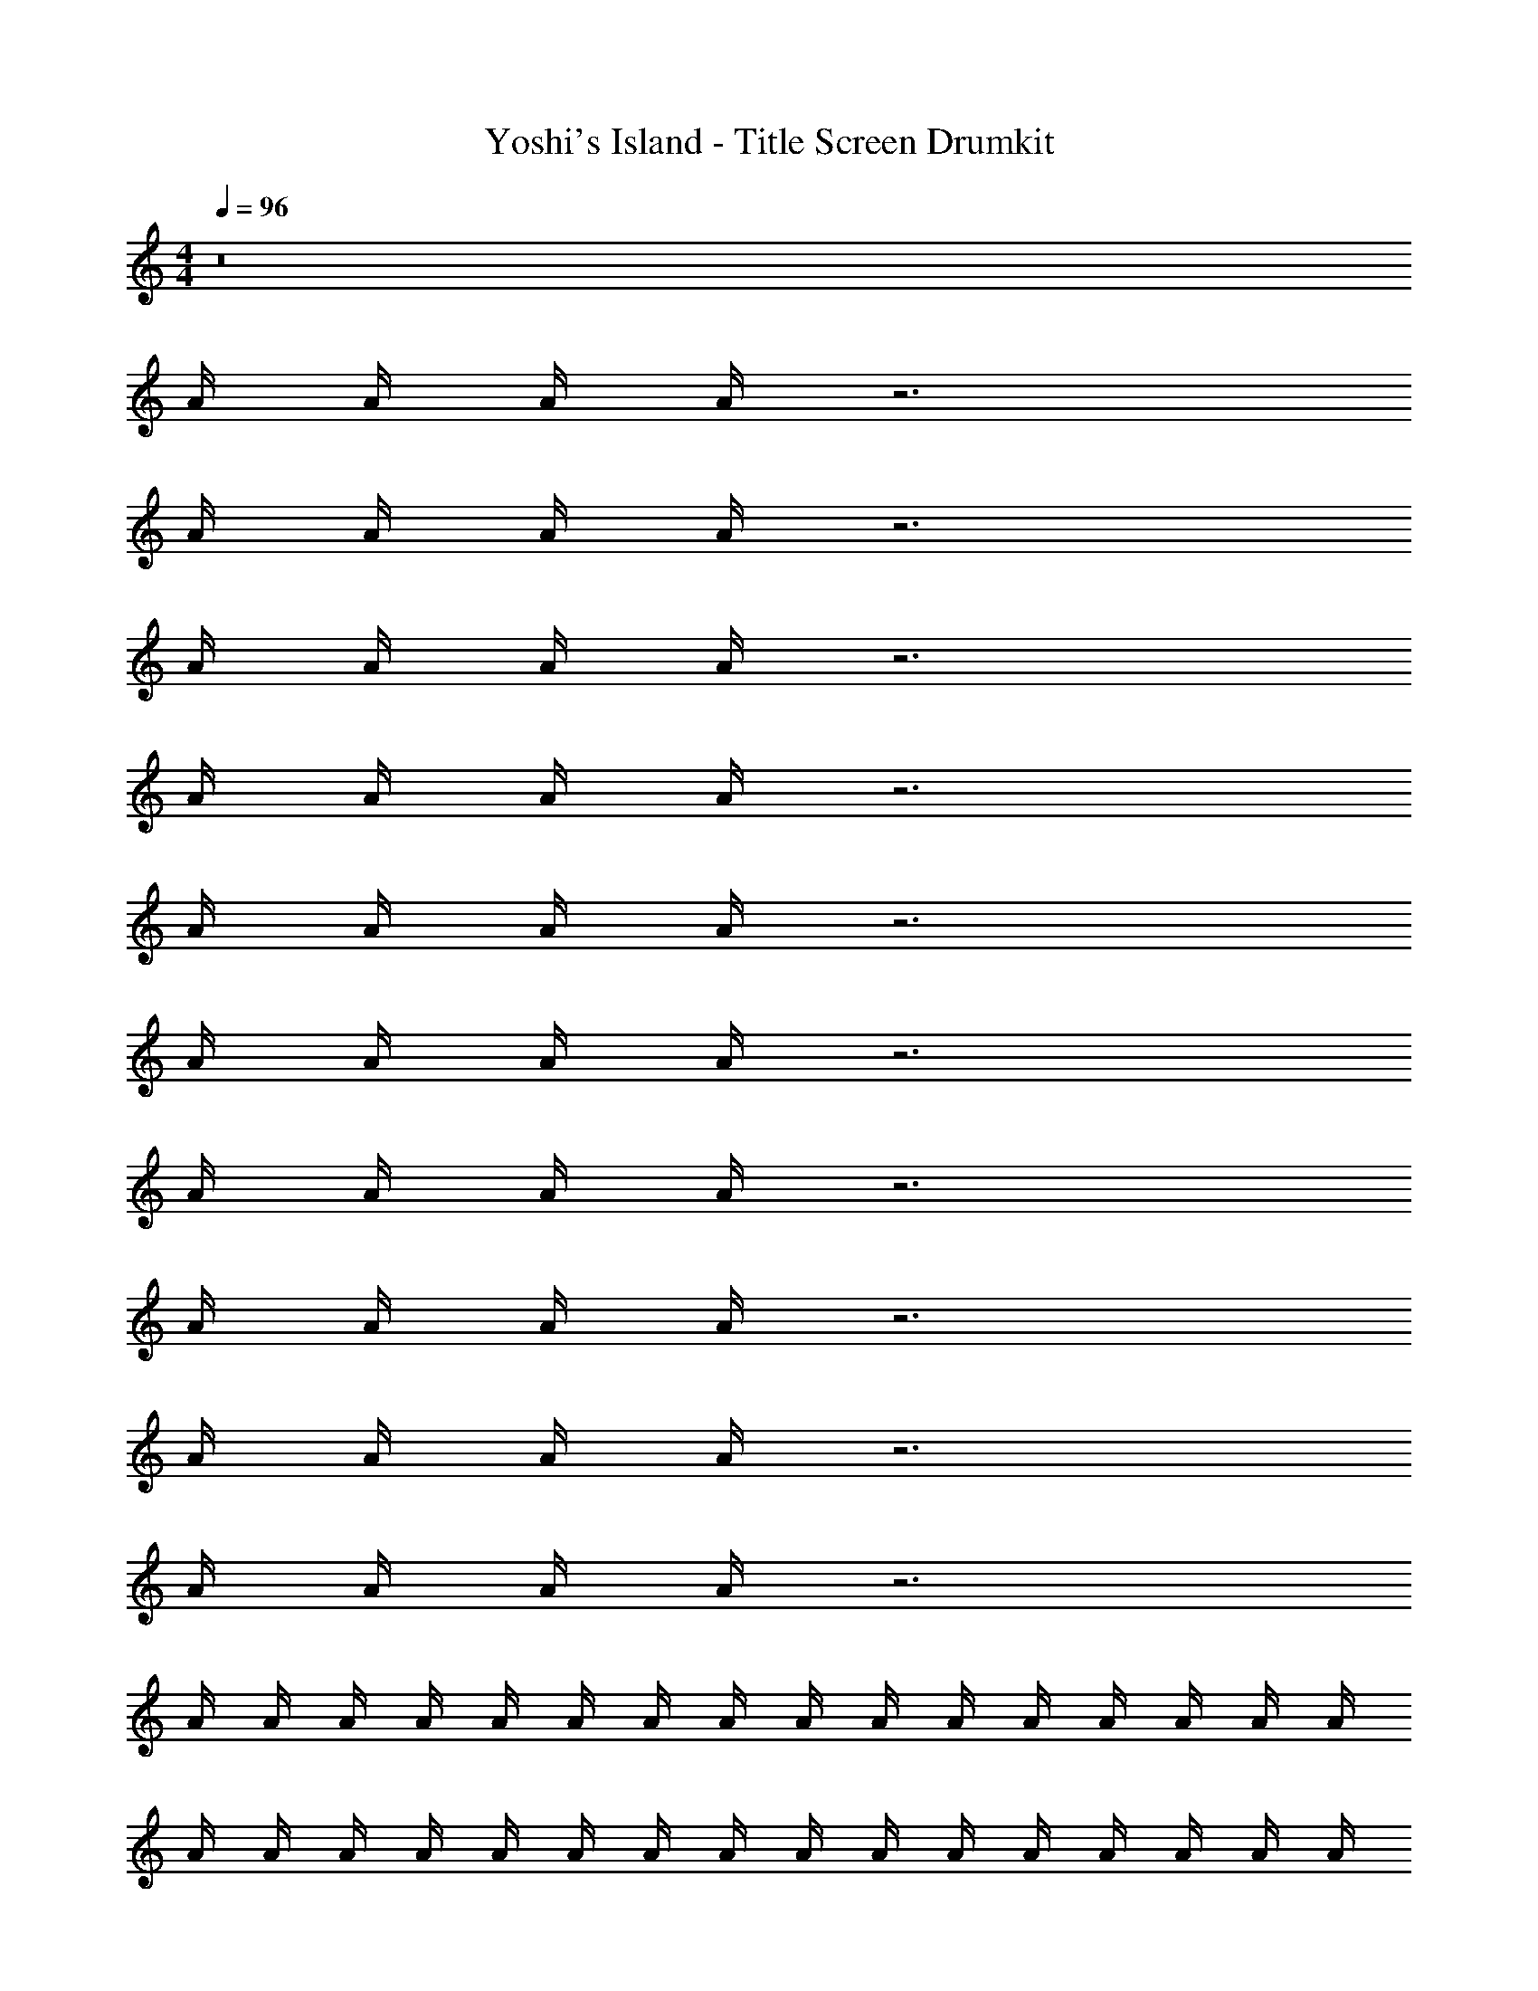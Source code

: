 X: 1
T: Yoshi's Island - Title Screen Drumkit
Z: ABC Generated by Starbound Composer v0.8.7
L: 1/4
M: 4/4
Q: 1/4=96
K: C
z8 
A/4 A/4 A/4 A/4 z3 
A/4 A/4 A/4 A/4 z3 
A/4 A/4 A/4 A/4 z3 
A/4 A/4 A/4 A/4 z3 
A/4 A/4 A/4 A/4 z3 
A/4 A/4 A/4 A/4 z3 
A/4 A/4 A/4 A/4 z3 
A/4 A/4 A/4 A/4 z3 
A/4 A/4 A/4 A/4 z3 
A/4 A/4 A/4 A/4 z3 
A/4 A/4 A/4 A/4 A/4 A/4 A/4 A/4 A/4 A/4 A/4 A/4 A/4 A/4 A/4 A/4 
A/4 A/4 A/4 A/4 A/4 A/4 A/4 A/4 A/4 A/4 A/4 A/4 A/4 A/4 A/4 A/4 
A/4 A/4 A/4 A/4 A/4 A/4 A/4 A/4 A/4 A/4 A/4 A/4 A/4 A/4 A/4 A/4 
A/4 A/4 A/4 A/4 A/4 A/4 A/4 A/4 A/4 A/4 A/4 A/4 A/4 A/4 A/4 A/4 
[A/4E/4] A/4 [A/4^D/4] [A/4^C/4] A/4 [A/4E/4] [A/4E/4] [A/4E/4] [A/4E/4] A/4 [A/4D/4] [A/4C/4] A/4 [A/4E/4] [A/4E/4] [A/4E/4] 
[A/4E/4] A/4 [A/4D/4] [A/4C/4] A/4 [A/4E/4] [A/4E/4] [A/4E/4] [A/4E/4] A/4 [A/4D/4] [A/4C/4] A/4 [A/4E/4] [A/4E/4] [A/4E/4] 
[A/4E/4] A/4 [A/4D/4] [A/4C/4] A/4 [A/4E/4] [A/4E/4] [A/4E/4] [A/4E/4] A/4 [A/4D/4] [A/4C/4] A/4 [A/4E/4] [A/4E/4] [A/4E/4] 
[A/4E/4] A/4 [A/4D/4] [A/4C/4] A/4 [A/4E/4] [A/4E/4] [A/4E/4] [A/4E/4] A/4 [A/4D/4] [A/4C/4] A/4 [A/4E/4] [A/4E/4] [A/4E/4] 
[A/4E/4] A/4 [A/4D/4] [A/4C/4] A/4 [A/4E/4] [A/4E/4] [A/4E/4] [A/4E/4] A/4 [A/4D/4] [A/4C/4] A/4 [A/4E/4] [A/4E/4] [A/4E/4] 
[A/4E/4] A/4 [A/4D/4] [A/4C/4] A/4 [A/4E/4] [A/4E/4] [A/4E/4] [A/4E/4] A/4 [A/4D/4] [A/4C/4] A/4 [A/4E/4] [A/4E/4] [A/4E/4] 
[A/4E/4] A/4 [A/4D/4] [A/4C/4] A/4 [A/4E/4] [A/4E/4] [A/4E/4] [A/4E/4] A/4 [A/4D/4] [A/4C/4] A/4 [A/4E/4] [A/4E/4] [A/4E/4] 
[A/4E/4] A/4 [A/4D/4] [A/4C/4] A/4 [A/4E/4] [A/4E/4] [A/4E/4] [A/4E/4] A/4 [A/4D/4] [A/4C/4] A/4 [A/4E/4] [A/4E/4] [A/4E/4] 
[A/4E/4] A/4 [A/4D/4] [A/4C/4] A/4 [A/4E/4] [A/4E/4] [A/4E/4] [A/4E/4] A/4 [A/4D/4] [A/4C/4] A/4 [A/4E/4] [A/4E/4] [A/4E/4] 
[A/4E/4] A/4 [A/4D/4] [A/4C/4] A/4 [A/4E/4] [A/4E/4] [A/4E/4] [A/4E/4] A/4 [A/4D/4] [A/4C/4] A/4 [A/4E/4] [A/4E/4] [A/4E/4] 
[A/4E/4] A/4 [A/4D/4] [A/4C/4] A/4 [A/4E/4] [A/4E/4] [A/4E/4] [A/4E/4] A/4 [A/4D/4] [A/4C/4] A/4 [A/4E/4] [A/4E/4] [A/4E/4] 
[A/4E/4] A/4 [A/4D/4] [A/4C/4] A/4 [A/4E/4] [A/4E/4] [A/4E/4] [A/4E/4] A/4 [A/4D/4] [A/4C/4] A/4 [A/4E/4] [A/4E/4] [A/4E/4] 
[A/4E/4] A/4 [A/4D/4] [A/4C/4] A/4 [A/4E/4] [A/4E/4] [A/4E/4] [A/4E/4] A/4 [A/4D/4] [A/4C/4] A/4 [A/4E/4] [A/4E/4] [A/4E/4] 
[A/4E/4] A/4 [A/4D/4] [A/4C/4] A/4 [A/4E/4] [A/4E/4] [A/4E/4] [A/4E/4] A/4 [A/4D/4] [A/4C/4] A/4 [A/4E/4] [A/4E/4] [A/4E/4] 
[A/4E/4] A/4 [A/4D/4] [A/4C/4] A/4 [A/4E/4] [A/4E/4] [A/4E/4] [A/4E/4] A/4 [A/4D/4] [A/4C/4] A/4 [A/4E/4] [A/4E/4] [A/4E/4] 
[A/4E/4] A/4 [A/4D/4] [A/4C/4] A/4 [A/4E/4] [A/4E/4] [A/4E/4] [A/4E/4] A/4 [A/4D/4] [A/4C/4] A/4 [A/4E/4] [A/4E/4] [A/4E/4] 
[A/4E/4] A/4 [A/4D/4] [A/4C/4] A/4 [A/4E/4] [A/4E/4] [A/4E/4] [A/4E/4] A/4 [A/4D/4] [A/4C/4] A/4 [A/4E/4] [A/4E/4] [A/4E/4] 
[A/4E/4] A/4 [A/4D/4] [A/4C/4] A/4 [A/4E/4] [A/4E/4] [A/4E/4] [A/4E/4] A/4 [A/4D/4] [A/4C/4] A/4 [A/4E/4] [A/4E/4] [A/4E/4] 
[A/4E/4] A/4 [A/4D/4] [A/4C/4] A/4 [A/4E/4] [A/4E/4] [A/4E/4] [A/4E/4] A/4 [A/4D/4] [A/4C/4] A/4 [A/4E/4] [A/4E/4] [A/4E/4] 
[A/4E/4] A/4 [A/4D/4] [A/4C/4] A/4 [A/4E/4] [A/4E/4] [A/4E/4] [A/4E/4] A/4 [A/4D/4] [A/4C/4] A/4 [A/4E/4] [A/4E/4] [A/4E/4] 
[A/4E/4] A/4 [A/4D/4] [A/4C/4] A/4 [A/4E/4] [A/4E/4] [A/4E/4] [A/4E/4] A/4 [A/4D/4] [A/4C/4] A/4 [A/4E/4] [A/4E/4] [A/4E/4] 
[A/4E/4] A/4 [A/4D/4] [A/4C/4] A/4 [A/4E/4] [A/4E/4] [A/4E/4] [A/4E/4] A/4 [A/4D/4] [A/4C/4] A/4 [A/4E/4] [A/4E/4] [A/4E/4] 
[A/4E/4] A/4 [A/4D/4] [A/4C/4] A/4 [A/4E/4] [A/4E/4] [A/4E/4] [A/4E/4] A/4 [A/4D/4] [A/4C/4] A/4 [A/4E/4] [A/4E/4] [A/4E/4] 
[A/4E/4] A/4 [A/4D/4] [A/4C/4] A/4 [A/4E/4] [A/4E/4] [A/4E/4] [A/4E/4] A/4 [A/4D/4] [A/4C/4] A/4 [A/4E/4] [A/4E/4] [A/4E/4] 

